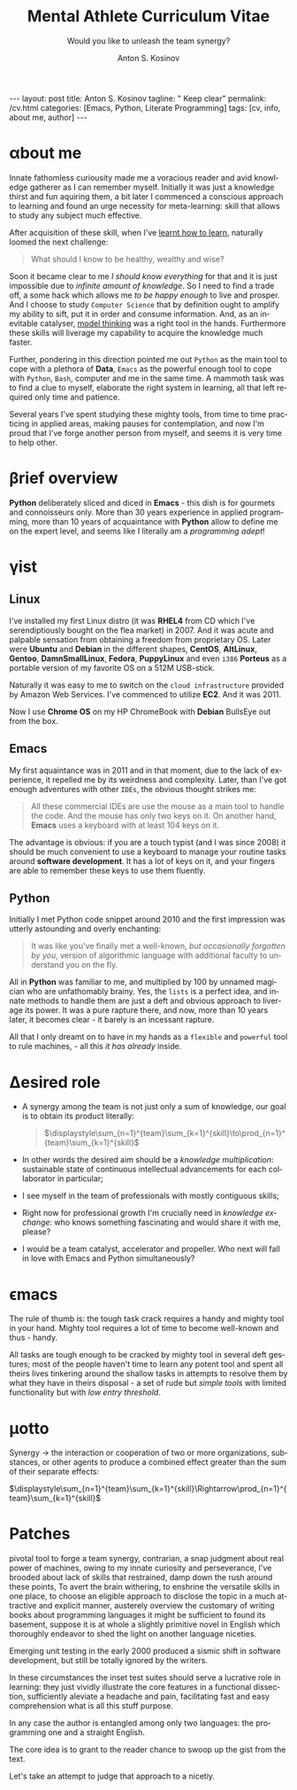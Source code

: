 #+BEGIN_EXPORT html
---
layout: post
title: Anton S. Kosinov
tagline: " Keep clear"
permalink: /cv.html
categories: [Emacs, Python, Literate Programming]
tags: [cv, info, about me, author]
---
#+END_EXPORT

#+STARTUP: showall indent
#+AUTHOR:    Anton S. Kosinov
#+TITLE:     Mental Athlete Curriculum Vitae
#+SUBTITLE:  Would you like to unleash the team synergy?
#+EMAIL:     a.s.kosinov@gmail.com
#+LANGUAGE: en
#+OPTIONS: tags:nil num:nil \n:nil @:t ::t |:t ^:{} _:{} *:t
#+TOC: headlines 2
#+CATEGORY: CV
#+TODO: RAW INIT TODO ACTIVE | DONE
#+TODO: DELAY LAG RETARD | STARK
#+TODO: | FROZEN
#+LaTeX_HEADER: \usepackage[T1]{fontenc}
#+LaTeX_HEADER: \usepackage{mathpazo}
#+LaTeX_HEADER: \linespread{1.05}
#+LaTeX_HEADER: \usepackage[scaled]{helvet}
#+LaTeX_HEADER: \usepackage{courier}
#+LATEX_HEADER: \usepackage[margin=0.5in]{geometry}

* \alpha{}bout me

 Innate fathomless curiousity made me a voracious reader and avid
 knowledge gatherer as I can remember myself. Initially it was just a
 knowledge thirst and fun aquiring them, a bit later I commenced a
 conscious approach to learning and found an urge necessity for
 meta-learning: skill that allows to study any subject much effective.

 After acquisition of these skill, when I've [[http://bit.ly/2nPfOXR][learnt how to learn]],
 naturally loomed the next challenge:

 #+begin_quote
  What should I know to be healthy, wealthy and wise?
  #+end_quote

 Soon it became clear to me /I should know everything/ for that and it
 is just impossible due to /infinite amount of knowledge/. So I need
 to find a trade off, a some hack which allows me /to be happy enough/
 to live and prosper. And I choose to study =Computer Science= that by
 definition ought to amplify my ability to sift, put it in order and
 consume information. And, as an inevitable catalyser, [[http://bit.ly/1lk9C7p][model thinking]]
 was a right tool in the hands. Furthermore these skills will liverage
 my capability to acquire the knowledge much faster.

 Further, pondering in this direction pointed me out =Python= as the
 main tool to cope with a plethora of *Data*, =Emacs= as the powerful
 enough tool to cope with =Python=, =Bash=, computer and me in the
 same time. A mammoth task was to find a clue to myself, elaborate the
 right system in learning, all that left required only time and
 patience.

 Several years I've spent studying these mighty tools, from time to
 time practicing in applied areas, making pauses for contemplation,
 and now I'm proud that I've forge another person from myself, and
 seems it is very time to help other.

 
* \beta{}rief overview

*Python* deliberately sliced and diced in *Emacs* - this dish is for
gourmets and connoisseurs only. More than 30 years experience in
applied programming, more than 10 years of acquaintance with *Python*
allow to define me on the expert level, and seems like I literally am
a /programming adept/!

* \gamma{}ist

** Linux

I've installed my first Linux distro (it was *RHEL4* from CD which
I've serendiptiously bought on the flea market) in 2007. And it was
acute and palpable sensation from obtaining a freedom from proprietary
OS. Later were *Ubuntu* and *Debian* in the different shapes,
*CentOS*, *AltLinux*, *Gentoo*, *DamnSmallLinux*, *Fedora*,
*PuppyLinux* and even =i386= *Porteus* as a portable version of my
favorite OS on a 512M USB-stick.

Naturally it was easy to me to switch on the ~cloud infrastructure~
provided by Amazon Web Services. I've commenced to utilize *EC2*. And
it was 2011.

Now I use *Chrome OS* on my HP ChromeBook with *Debian* BullsEye out
from the box.

** Emacs

My first aquaintance was in 2011 and in that moment, due to the lack
of experience, it repelled me by its weirdness and complexity. Later,
than I've got enough adventures with other ~IDEs~, the obvious thought
strikes me:

#+begin_quote
All these commercial IDEs are use the mouse as a main tool to handle
the code. And the mouse has only two keys on it. On another hand,
*Emacs* uses a keyboard with at least 104 keys on it.
#+end_quote

The advantage is obvious: if you are a touch typist (and I was
since 2008) it should be much convenient to use a keyboard to manage
your routine tasks around *software development*. It has a lot of keys
on it, and your fingers are able to remember these keys to use them
fluently.

** Python

Initially I met Python code snippet around 2010 and the first
impression was utterly astounding and overly enchanting:

#+begin_quote
It was like you've finally met a well-known, /but occasionally
forgotten by you/, version of algorithmic language with additional
faculty to understand you on the fly.
#+end_quote

All in *Python* was familiar to me, and multiplied by 100 by unnamed
magician who are unfathomably brainy. Yes, the ~lists~ is a perfect
idea, and innate methods to handle them are just a deft and obvious
approach to liverage its power. It was a pure rapture there, and now,
more than 10 years later, it becomes clear - it barely is an incessant
rapture.

All that I only dreamt on to have in my hands as a ~flexible~ and
~powerful~ tool to rule machines, - all this /it has already/ inside.

** Literate Programming                                           :noexport:


* \Delta{}esired role

  - A synergy among the team is not just only a sum of knowledge, our
    goal is to obtain its product literally:
    #+BEGIN_QUOTE
    $\displaystyle\sum_{n=1}^{team}\sum_{k=1}^{skill}\to\prod_{n=1}^{team}\sum_{k=1}^{skill}$
    #+END_QUOTE
  - In other words the desired aim should be a /knowledge
    multiplication/: sustainable state of continuous intellectual
    advancements for each collaborator in particular;
  - I see myself in the team of professionals with mostly contiguous
    skills;
  - Right now for professional growth I'm crucially need in /knowledge
    exchange/: who knows something fascinating and would share it with
    me, please?
 - I would be a team catalyst, accelerator and propeller. Who next
   will fall in love with Emacs and Python simultaneously?
  
  
* \epsilon{}macs

The rule of thumb is: the tough task crack requires a handy and mighty
tool in your hand. Mighty tool requires a lot of time to become
well-known and thus - handy.

All tasks are tough enough to be cracked by mighty tool in several
deft gestures; most of the people haven't time to learn any potent
tool and spent all theirs lives tinkering around the shallow tasks in
attempts to resolve them by what they have in theirs disposal - a set
of rude but /simple tools/ with limited functionality but with /low
entry threshold/.

* \mu{}otto

  Synergy \to the interaction or cooperation of two or more organizations,
  substances, or other agents to produce a combined effect greater than
  the sum of their separate effects:

  $\displaystyle\sum_{n=1}^{team}\sum_{k=1}^{skill}\Rightarrow\prod_{n=1}^{team}\sum_{k=1}^{skill}$


* \Sigma{}kills overview                                           :noexport:
  
** \epsilon{}macs
and a plethora of satellite packages

** \prod{}ython gently preliminarily cooked in Emacs:
   - Built-in functions test suite
   - Cookbook in a TDD dissection
   - OOP design patterns scrutiny

** Dense and terse overview
   #+BEGIN_SRC python
     class Person(object):
         def __init__(self):
             self.full_name = "Anton Kosinov"
             self.birth_date = "1978-02-23"

         def origin(self):
             self.father = "nuclear phisicist"
             self.mother = "chemical engineer"
             self.ant = "physics teacher"
             self.grandmother = "Russian literature teacher"

         def tuition(self):
             self.succeed = [
                 "Republican Physics Olympiad winner",
             ]
   #+END_SRC



* \alpha init                                                      :noexport:

  #+CAPTION: Anton S. Kosinov
  #+ATTR_HTML: :title Looking for solution :align left :float wrap
  #+ATTR_HTML: :width 25%
  #+ATTR_LATEX: :float wrap :width 5cm
  #+ATTR_LATEX: [[./Portrait.jpg]]
  [[http://0--key.github.io/assets/Portrait.jpg]]




  The acts speak much louder than words, thus, this
  is the very gist out of my professional skills: [[http://bit.ly/2nPfOXR][Leaning to Learn]],
  [[http://bit.ly/2nSSGJQ][Introduction to Data Science]], [[http://bit.ly/1lk9C7p][Model
  Thinking]], [[http://bit.ly/2nP3uqx][Ovivo]], Pythonanywhere, 0--key, [[http://bit.ly/211LI1k][oDesk]], FastFresh,
  Py-Org-Cookbook, Perceptron in OOP Python3, Python Design Patterns
  Catalogue, StackOverflow.

  In 2017 I've begun to dissect an Artificial Intelligent approach for
  data classification, Elisp, NumPy, SciPy, GNU Octave and enrolled
  into [[https://www.coursera.org/learn/neural-networks/home][Neural Networks for Machine Learning]].
 
* Patches
  pivotal tool to forge a team synergy, contrarian, a snap judgment
  about real power of machines, owing to my innate curiosity and
  perseverance, I've brooded about lack of skills that restrained,
  damp down the rush around these points, To avert the brain
  withering, to enshrine the versatile skills in one place, to choose
  an eligible approach to disclose the topic in a much attractive and
  explicit manner, austerely overview the customary of writing books
  about programming languages it might be sufficient to found its
  basement, suppose it is at whole a slightly primitive novel in
  English which thoroughly endeavor to shed the light on another
  language niceties.

  Emerging unit testing in the early 2000 produced a sismic shift in
  software development, but still be totally ignored by the writers.

  In these circumstances the inset test suites should serve a
  lucrative role in learning: they just vividly illustrate the core
  features in a functional dissection, sufficiently aleviate a
  headache and pain, facilitating fast and easy comprehension what is
  all this stuff purpose.

  In any case the author is entangled among only two languages: the
  programming one and a straight English.

  The core idea is to grant to the reader chance to swoop up the gist
  from the text.

  Let's take an attempt to judge that approach to a nicetiy.

  


* GenReq                                                           :noexport:
    - Strong python experience. 
    - Experience designing, implementing, and maintaining scalable web
      applications.
    - Extensive experience with at least one python web framework.
      Flask, Django, or others.
    - Experience with both relational and NoSQL databases. PostgreSQL
      or MySQL. MongoDB or others.
    - Experience with asynchronous design and queueing patterns and
      tools.
    - At least 5 years of experience focused on building commercial
      enterprise web applications deployed either as packaged or SaaS
      software, with a total of at least 8 years of overall web
      application development.
    - Familiarity using code quality tools, continuous integration,
      automation, and various best practices to ensure high quality in
      the long-term
    - Experience with key DevOps tools, processes, and practices 
    - Strong team player 
    - Strong written and verbal communication skills 


  | Certificates                 | Accounts      | Blog           |
  |------------------------------+---------------+----------------|
  | Learning to Learn            | Git           | Cooking Python |
  | Model Thinking               | UpWork        |                |
  | Introduction to Data Science | StackOverFlow |                |
  |                              | LinkedIn      |                |

* \zeta{}urrent state                                              :noexport:
  Following the concept of /knowledge chain reaction/\trade I'm in conveying
  my own skills to my family: my patient, wise&cute wife and to my
  astute sonny. 



* Test #1                                                          :noexport:
   #+HTML_MATHJAX: \left [ – \frac{\hbar^2}{2 m} \frac{\partial^2}{\partial x^2} + V \right ] \Psi = i \hbar \frac{\partial}{\partial t} \Psi

   \begin{equation}
   x=\sqrt{b}
   \left [ – \frac{\hbar^2}{2 m} \frac{\partial^2}{\partial x^2} + V \right ] \Psi = i \hbar \frac{\partial}{\partial t} \Psi
   \end{equation}

* Test #2                                                          :noexport:

  If $a^2=b$ and \( b=2 \), then the solution must be
  either $$ a=+\sqrt{2} $$ or \[ a=-\sqrt{2} \].



* Appropriate solution                                             :noexport:

** Who am I
   First of all I'm happy father and husband. The second one is my
   innate hyper-curiousity. In most cases I've succeeded on this by my
   solid patience and immutable humor sense. 

   And the third and last about me:

   #+BEGIN_QUOTE
   There are rules in our Universe and all stuff around us strictly
   follows these rules. The Gravity, Electricity and Nuclear Reactions
   are kings and queens in their realm and our world simultaneously.   
   #+END_QUOTE
   
   *Happy grows in the mind*

** What I do

   I'm a data-driven person. Unconsciously I'm trying to know much
   details about my personal environment. It's just my innate
   hyper-curiosity. It forces me, it inspires me, it is my passion,
   hobby and my live-style.

   Thus: *data, data, data*

** What I fun for

   In the secondary school I've noticed that machines are much
   stronger than people. The short introduction about how difficult is
   to enslave the iron helpers I got when I learned car-driving
   method. It was awesome.

   But there are long time gone, and now I focused on /programming/
   machines to do large amount of job on incredible speed. It's
   partially a science, but on another side it might be a sport in the
   same time.

   Hence: *machines, speed, programming*

** Tuition

*** Secondary School

*** Naval College

*** University

** Skills

*** Ubuntu

*** Python

*** JavaScript

*** Emacs

*** HTML5

*** Algorithms

** Techics

*** Fluent English

*** Model Thinking

*** Test-Driven Development

** Experience

*** Web Crawling

*** Data Processing

*** Mental Athletics

*** Data Visualization

** Payments

** Feedback
   Feel free to leave any comments below. It all are acceptable by
   default.
  

** Anton Kosinov

 Role: Senior Python developer

 Applied technology: Mental Athletics
  
** Beginning
   I started to write programs in 1992 for scientific calculator MK-61.
   It was 104 directives sequence but it was in charge to calculate 100!
   in a couple hours. And even the Moon landing simulator was there.
   Soon I assembled a graphical cluster of memory ZX Spectrum.

 Key achievements: ;
 i486 was extraordinary fast and I met initially Borland’s dBase; In
 1995 fall I started to studying Data Science and Automation Technology
 in the naval college classes; In 2000 I found there are no support for
 OS Windows in my country; In 2005 I bought Athlon i686 and installed
 Red Hat Linux on it. It caused a seismic shift in my mind. Open Source
 works(!); By sequential studying bash, HTML, CSS, Emacs, Python2,
 MySQL and BigTable in 2008 I deployed my first web application on
 Google App Engine. And jQuery was there also; In 2009 I started to
 work as a freelancer at oDesk with Scrapy 0.10 In 2012 I dissected
 PostgreSQL, Amazon Web Services and started to utilize their power and
 flexibility; 2013 NoSQL was discovered. It’s just an unstructured
 storage ;-) 2014 I’ve upgrade my skill-set by Coursera’s MOOCs:
 Learning to Learn Model Thinking 2015 Quora reading and deep thinking
 about everything. 2016 : Python3 treatment and migration Git with
 Magit functional access essential training OOP design principles
 scrutiny TDD concepts and approaches study Literate programming with
 Emacs Babel Blogging with Jekyll Quora reading as natural English
 source Computer algorithms studying Coding skills honing with CodeWars
 Tutoring and conveying these skills to my wife

 Employment:

 2009 – 2016 freelance full stack Python web application developer

 Personal skills:

 capable to learn joyfully and fast persistence and patience

 Personal: reading-addicted


* Emerald Island                                           :noexport:emerald:

** Header
At the top-center of a single-page:
Anton Kosinov
Software Engineer Mental Athlete
Python AWS Emacs SQL NoSQL

+ April 2023 dismantled "Software tester" profession for my wife;
+ February 2023 Repair my professional skills in less than 2 months;
+ December 2022 Tamed time management approach with Org-Agenda;
+ September 2022 Migrated to Ireland;
+ March 2022 Paused my skills extension and switch to a active
  observation;
+ May 2021 stumbled upon cognitive biases phenomena and studied them
  in particular;
+ November 2020 studied and deliberately practiced information hygiene;
+ February 2020 applied ergonomics dissection;
+ September 2019 new approaches to burst up productivity;
+ January 2019 productivity in software development rectification;
+ October 2018 the price of erroroneous decision estimation;
+ May 2016 my professional skills assessment and meta-analysis;
+ June 2012 my third project with me as a full-stack Python developer
  finished in 4 months of work from zero to one:
  + TechSpeck;
  + DB structure;
  + Interface design;
  + App logging approach;
  + Func testing;
  + Bug fixing.
+ May 2011 my first full-stack Python developer project;
+ 


* src                                                              :noexport:

** Continuum Analytics 

*** About This Job

    As a technical lead and integral part of our product development
    team, you’ll be responsible for maintaining and extending one of
    Continuum’s flagship products, the Anaconda Repository. This product
    is unique in that it allows enterprises to truly adopt the power of
    open data science safely, securely, and at scale. It also exists as
    a Software as a Service application, Anaconda Cloud
    (www.anaconda.org), which serves millions. You will collaborate with
    other developers focused on this product and the entire platform,
    but will be the point person for ensuring its long-term quality and
    technical success. Finally, you’ll work in our downtown Austin, TX
    office, collaborating with a set of awesome peers that cut across
    product, design, development, subject matter experts, and marketing
    among others.

*** Main Responsibilities

    - Work with product management and members of the product
      architecture team to translate high-level business objectives,
      functional and nonfunctional requirements into designs and code
      forming a consistent, coherent, scalable, and secure platform
      component
    - Avoid technical debt by contributing to and implementing the
      absolute best expression of our design specifications, making any
      appropriate tradeoffs along the way
    - Deeply understand and own the deployment and code-level operations
      of Anaconda Cloud, and take a keen interest in its performance
      from a development perspective, working with our Operations team
    - Act as a key member and regularly participate and interact as part
      of a cross-functional product development team including working
      with existing and potential customers
    - Working with members of the design team and other product teams,
      occasionally participate in product development team analysis and
      collaborative feature design sessions
    - Provide mentorship and guidance to other team members 


*** Requirements and Position Qualifications

    - Strong python experience. 
    - Experience designing, implementing, and maintaining scalable web
      applications.
    - Extensive experience with at least one python web framework.
      Flask, Django, or others.
    - Experience with both relational and NoSQL databases. PostgreSQL
      or MySQL. MongoDB or others.
    - Experience with asynchronous design and queueing patterns and
      tools.
    - At least 5 years of experience focused on building commercial
      enterprise web applications deployed either as packaged or SaaS
      software, with a total of at least 8 years of overall web
      application development.
    - Familiarity using code quality tools, continuous integration,
      automation, and various best practices to ensure high quality in
      the long-term
    - Experience with key DevOps tools, processes, and practices 
    - Strong team player 
    - Strong written and verbal communication skills 
    - Must be based in the Austin, TX area or willing to relocate 


*** Desired Qualifications

    - Enterprise security experience (experience with OAUTH, LDAP/AD,
      SAML, Kerberos, etc.)
    - Experience with conda
    - Experience building high-quality, packaged enterprise
      applications that are deployed in ways that make it a challenge
      to provide fast updates (e.g. air gapped environments)
    - Domain knowledge either building or integrating with repository
      applications such as JFrog Artifactory, Sonatype Nexus,
      PyPi/devpi, or Anaconda Cloud
    - Experience with cloud service providers such as AWS, Google
      Cloud Platform, and Azure.
    - Experience and/or desire to contribute to the “full-stack” of
      our applications
    - Domain experience with data science/machine learning
      applications


*** Our Values

      Continuum fosters a culture of the following primary values that
      energize and engage our team members:

    - Passionate CONTRIBUTION – engaging deeply as community builders
    - Spirit of CRAFTSMANSHIP – taking an ownership and pride in our
      work, tools and continual improvement
    - Continuous LEARNING – listening, learning, and when appropriate
      teaching, both internally and externally
    - TEAM-Based Results – proactively working well together to
      produce amazing results with each individual being humble,
      hungry, and smart (especially about people). All have a voice in
      appropriate channels, but decisions are based on specialization
      and accountability structure.
    - CUSTOMER-Driven Action 


*** Help Us Shape the Future of Data

      Continuum is seeking people who want to play a role in shaping the
      future of data, analytics, and visualization. Candidates for
      technical roles should be knowledgeable and capable, but always
      eager to learn more and to teach others. Overall, we strive to
      create a culture that is both relaxed and focused, and we stress
      empathy and collaboration with our customers, open source users,
      and with each other. Our primary employee perk is that we are
      actively working on things that have a global impact, whether it's
      modeling risk and detecting fraud in the financial markets, or
      accelerating cancer research, or fighting human trafficking and
      terrorism. We are part of a global community on the cutting edge
      of open source analytics, and our employees gain exposure and
      participate in all that.

      Continuum Analytics develops Anaconda, the leading modern open
      source analytics platform powered by Python. More than two million
      users have adopted the Anaconda platform in less than three years,
      and growth continues to accelerate. Customers include more than
      200 of the Fortune 500, 19 of the Fortune 25 and 8,000
      universities around the world. Boeing, Procter & Gamble, Pepsi,
      Schlumberger, the U.S. Department of the Treasury and the
      Securities and Exchange Commission are among current industry
      leaders who rely on Anaconda.

      We have recently secured a $24 million Series A funding round led
      by General Catalyst Partners and BuildGroup, bringing total
      funding to-date to $34 million. We’re growing fast and looking for
      A Players to take us to the next phase of our business.

